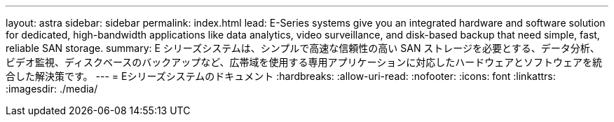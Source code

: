 ---
layout: astra 
sidebar: sidebar 
permalink: index.html 
lead: E-Series systems give you an integrated hardware and software solution for dedicated, high-bandwidth applications like data analytics, video surveillance, and disk-based backup that need simple, fast, reliable SAN storage. 
summary: E シリーズシステムは、シンプルで高速な信頼性の高い SAN ストレージを必要とする、データ分析、ビデオ監視、ディスクベースのバックアップなど、広帯域を使用する専用アプリケーションに対応したハードウェアとソフトウェアを統合した解決策です。 
---
= Eシリーズシステムのドキュメント
:hardbreaks:
:allow-uri-read: 
:nofooter: 
:icons: font
:linkattrs: 
:imagesdir: ./media/


